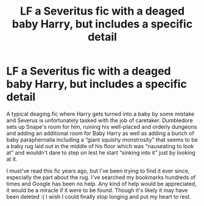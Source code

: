 #+TITLE: LF a Severitus fic with a deaged baby Harry, but includes a specific detail

* LF a Severitus fic with a deaged baby Harry, but includes a specific detail
:PROPERTIES:
:Author: nyansensei888
:Score: 0
:DateUnix: 1595840581.0
:DateShort: 2020-Jul-27
:FlairText: What's That Fic?
:END:
A typical deaging fic where Harry gets turned into a baby by some mistake and Severus is unfortunately tasked with the job of caretaker. Dumbledore sets up Snape's room for him, ruining his well-placed and orderly dungeons and adding an additional room for Baby Harry as well as adding a bunch of baby paraphernalia including a “giant squishy monstrosity” that seems to be a baby rug laid out in the middle of his floor which was “nauseating to look at” and wouldn't dare to step on lest he start “sinking into it” just by looking at it.

I must've read this fic years ago, but I've been trying to find it ever since, especially the part about the rug. I've searched my bookmarks hundreds of times and Google has been no help. Any kind of help would be appreciated, it would be a miracle if it were to be found. Though it's likely it may have been deleted :( I wish I could finally stop longing and put my heart to rest.

